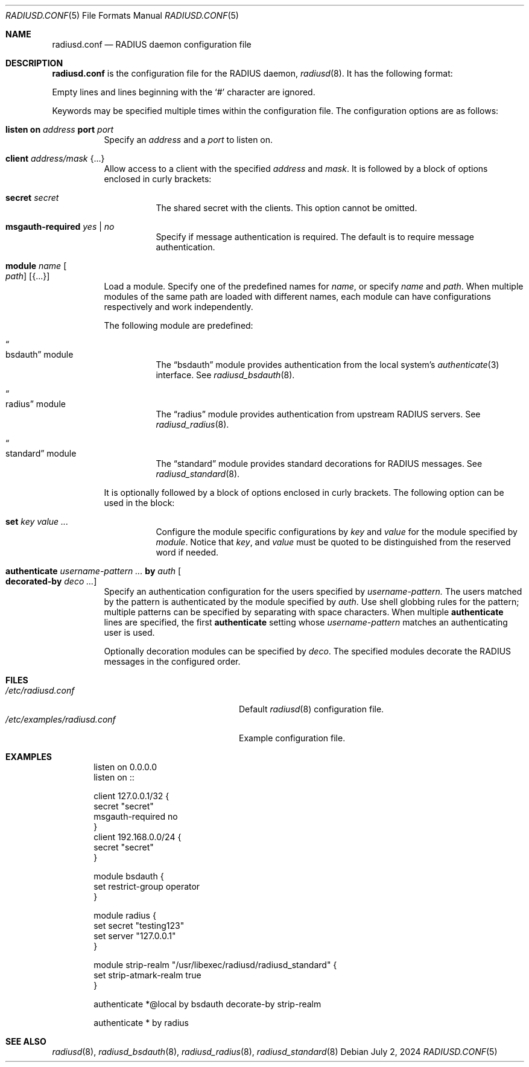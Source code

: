 .\"	$OpenBSD: radiusd.conf.5,v 1.20 2024/07/02 00:00:12 yasuoka Exp $
.\"
.\" Copyright (c) 2014 Esdenera Networks GmbH
.\" Copyright (c) 2014, 2023 Internet Initiative Japan Inc.
.\"
.\" Permission to use, copy, modify, and distribute this software for any
.\" purpose with or without fee is hereby granted, provided that the above
.\" copyright notice and this permission notice appear in all copies.
.\"
.\" THE SOFTWARE IS PROVIDED "AS IS" AND THE AUTHOR DISCLAIMS ALL WARRANTIES
.\" WITH REGARD TO THIS SOFTWARE INCLUDING ALL IMPLIED WARRANTIES OF
.\" MERCHANTABILITY AND FITNESS. IN NO EVENT SHALL THE AUTHOR BE LIABLE FOR
.\" ANY SPECIAL, DIRECT, INDIRECT, OR CONSEQUENTIAL DAMAGES OR ANY DAMAGES
.\" WHATSOEVER RESULTING FROM LOSS OF USE, DATA OR PROFITS, WHETHER IN AN
.\" ACTION OF CONTRACT, NEGLIGENCE OR OTHER TORTIOUS ACTION, ARISING OUT OF
.\" OR IN CONNECTION WITH THE USE OR PERFORMANCE OF THIS SOFTWARE.
.\"
.Dd $Mdocdate: July 2 2024 $
.Dt RADIUSD.CONF 5
.Os
.Sh NAME
.Nm radiusd.conf
.Nd RADIUS daemon configuration file
.Sh DESCRIPTION
.Nm
is the configuration file for the RADIUS daemon,
.Xr radiusd 8 .
It has the following format:
.Pp
Empty lines and lines beginning with the
.Sq #
character are ignored.
.Pp
Keywords may be specified multiple times within the configuration file.
The configuration options are as follows:
.Bl -tag -width Ds
.It Xo
.Ic listen on Ar address
.Ic port Ar port
.Xc
Specify an
.Ar address
and a
.Ar port
to listen on.
.It Ic client Ar address/mask Brq ...
Allow access to a client with the specified
.Ar address
and
.Ar mask .
It is followed by a block of options enclosed in curly brackets:
.Bl -tag -width Ds
.It Ic secret Ar secret
The shared secret with the clients.
This option cannot be omitted.
.It Ic msgauth-required Ar yes | no
Specify if message authentication is required.
The default is to require message authentication.
.El
.It Ic module Ar name Oo Ar path Oc Op Brq ...
Load a module.
Specify one of the predefined names for
.Ar name ,
or specify
.Ar name
and
.Ar path .
When multiple modules of the same path are loaded with different names,
each module can have configurations respectively and work independently.
.Pp
The following module are predefined:
.Bl -tag -width Ds
.It Do bsdauth Dc module
The
.Dq bsdauth
module
provides authentication from the local system's
.Xr authenticate 3
interface.
See
.Xr radiusd_bsdauth 8 .
.It Do radius Dc module
The
.Dq radius
module provides authentication from upstream RADIUS servers.
See
.Xr radiusd_radius 8 .
.It Do standard Dc module
The
.Dq standard
module provides standard decorations for RADIUS messages.
See
.Xr radiusd_standard 8 .
.El
.Pp
It is optionally followed by a block of options enclosed in curly brackets.
The following option can be used in the block:
.Bl -tag -width Ds
.It Ic set Ar key value ...
Configure the module specific configurations by
.Ar key
and
.Ar value
for the module specified by
.Ar module .
Notice that
.Ar key ,
and
.Ar value
must be quoted to be distinguished from the reserved word if needed.
.El
.It Ic authenticate Ar username-pattern ... Ic by Ar auth Oo Ic decorated-by \
Ar deco ...  Oc
Specify an authentication configuration for the users specified by
.Ar username-pattern.
The users matched by the pattern is authenticated by the module
specified by
.Ar auth .
Use shell globbing rules for the pattern;
multiple patterns can be specified by separating with space characters.
When multiple
.Ic authenticate
lines are specified, the first
.Ic authenticate
setting whose
.Ar username-pattern
matches an authenticating user is used.
.Pp
Optionally decoration modules can be specified by
.Ar deco .
The specified modules decorate the RADIUS messages in the configured order.
.El
.Sh FILES
.Bl -tag -width "/etc/examples/radiusd.conf" -compact
.It Pa /etc/radiusd.conf
Default
.Xr radiusd 8
configuration file.
.It Pa /etc/examples/radiusd.conf
Example configuration file.
.El
.Sh EXAMPLES
.Bd -literal -offset indent
listen on 0.0.0.0
listen on ::

client 127.0.0.1/32 {
    secret "secret"
    msgauth-required no
}
client 192.168.0.0/24 {
    secret "secret"
}

module bsdauth {
    set restrict-group operator
}

module radius {
    set secret "testing123"
    set server "127.0.0.1"
}

module strip-realm "/usr/libexec/radiusd/radiusd_standard" {
    set strip-atmark-realm true
}

authenticate *@local by bsdauth decorate-by strip-realm

authenticate * by radius
.Ed
.Sh SEE ALSO
.Xr radiusd 8 ,
.Xr radiusd_bsdauth 8 ,
.Xr radiusd_radius 8 ,
.Xr radiusd_standard 8
